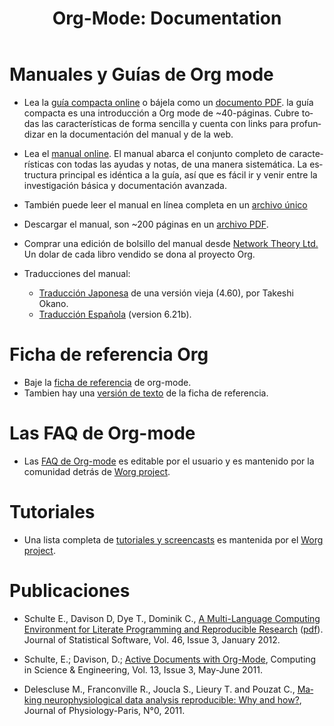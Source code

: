 #+TITLE: Org-Mode: Documentation
#+AUTHOR: Bastien
#+LANGUAGE:  es
#+KEYWORDS:  Org Emacs outline planificación nota autoría proyecto texto-plano LaTeX HTML
#+DESCRIPTION: Org: un Modo Emacs para Notas, Planificación y Autoría
#+OPTIONS:   H:3 num:nil toc:nil \n:nil @:t ::t |:t ^:t *:t TeX:t author:nil <:t LaTeX:t
#+STYLE:     <base href="http://orgmode.org/es/" />
#+STYLE:     <link rel="icon" type="image/png" href="org-mode-unicorn.png" />
#+STYLE:     <link rel="stylesheet" href="http://orgmode.org/org.css" type="text/css" />
#+STYLE:     <link rel="publisher" href="https://plus.google.com/102778904320752967064" />

* Manuales y Guías de Org mode

- Lea la [[file:guide/index.html][guía compacta online]] o bájela como un  [[file:orgguide.pdf][documento PDF]]. la
  guía compacta es una introducción a Org mode de ~40-páginas. Cubre todas
  las características de forma sencilla y cuenta con links para profundizar
  en la documentación del manual y de la web.

- Lea el [[file:manual/index.html][manual online]]. El manual abarca el conjunto completo de características 
  con todas las ayudas y notas, de una manera sistemática. La estructura principal 
  es idéntica a la guía, así que es fácil ir y venir entre la investigación básica
  y documentación avanzada.

- También puede leer el manual en línea completa en un [[file:org.html][archivo único]]

  #+begin_html
  <a href="http://www.network-theory.co.uk/org/manual/">
  <img src="http://www.network-theory.co.uk/org/manual/9781906966089-small" 
       alt="Org Manual paper version by Network Theory" 
       style="float:right;margin:5pt;" width="120px" />
  </a>
  #+end_html

- Descargar el manual, son ~200 páginas en un [[file:org.pdf][archivo PDF]].

- Comprar una edición de bolsillo del manual desde [[http://www.network-theory.co.uk/org/manual/][Network Theory Ltd.]] Un dolar
   de cada libro vendido se dona al proyecto Org.

- Traducciones del manual:
  - [[http://hpcgi1.nifty.com/spen/index.cgi?OrgMode%2fManual][Traducción Japonesa]] de una versión vieja (4.60), por Takeshi Okano.
  - [[http://gnu.manticore.es/manual-org-emacs][Traducción Española]] (version 6.21b).

* Ficha de referencia Org
  - Baje la [[file:orgcard.pdf][ficha de referencia]] de org-mode.
  - Tambien hay una [[file:orgcard.txt][versión de texto]] de la ficha de referencia.

* Las FAQ de Org-mode
  - Las [[http://orgmode.org/worg/org-faq.php][FAQ de Org-mode]] es editable por el usuario y es mantenido por la comunidad
     detrás de [[http://orgmode.org/worg/][Worg project]].

* Tutoriales
  - Una lista completa de [[http://orgmode.org/worg/org-tutorials/index.php][tutoriales y screencasts]] es mantenida por el [[http://orgmode.org/worg][Worg project]].
* Publicaciones

- Schulte E., Davison D, Dye T., Dominik C., [[http://www.jstatsoft.org/v46/i03][A Multi-Language Computing
  Environment for Literate Programming and Reproducible Research]] ([[http://www.jstatsoft.org/v46/i03/paper][pdf]]).
  Journal of Statistical Software, Vol. 46, Issue 3, January 2012.

- Schulte, E.; Davison, D.; [[http://ieeexplore.ieee.org/xpl/freeabs_all.jsp?arnumber%3D5756277][Active Documents with Org-Mode]], Computing in
  Science & Engineering, Vol. 13, Issue 3, May-June 2011.

- Delescluse M., Franconville R., Joucla S., Lieury T. and Pouzat C.,
  [[http://hal.archives-ouvertes.fr/hal-00591455][Making neurophysiological data analysis reproducible: Why and how?]], 
  Journal of Physiology-Paris, N°0, 2011.

